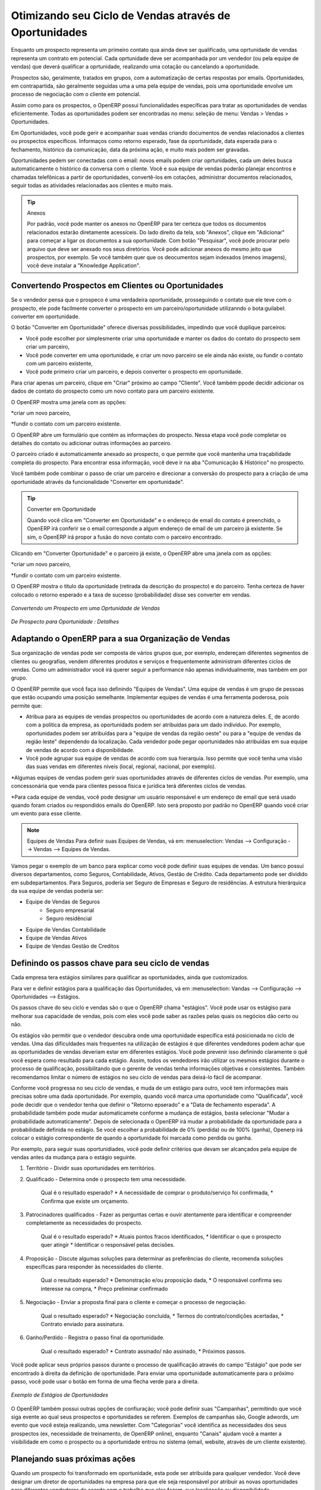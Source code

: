 
.. _part2-crm-opport:

Otimizando seu Ciclo de Vendas através de Oportunidades
=======================================================

Enquanto um prospecto representa um primeiro contato qua ainda deve ser qualificado, uma oprtunidade de vendas representa um contrato em potencial. Cada oprtunidade deve ser acompanhada por um vendedor (ou pela equipe de vendas) que deverá qualificar a oprtunidade, realizando uma cotação ou cancelando a oportunidade. 

Prospectos são, geralmente, tratados em grupos, com a automatização de certas respostas por emails.
Oportunidades, em contrapartida, são geralmente seguidas uma a uma pela equipe de vendas, pois uma oportunidade envolve um processo de negociação com o cliente em potencial.

Assim como para os prospectos, o OpenERP possui funcionalidades específicas para tratar as oportunidades de vendas eficientemente. Todas as oportunidades podem ser encontradas no menu: seleção de menu: Vendas > Vendas > Oportunidades.

Em Oportunidades, você pode gerir e acompanhar suas vendas criando documentos de vendas relacionados a clientes ou prospectos específicos.
Informaços como retorno esperado, fase da oportunidade, data esperada para o fechamento, histórico da comunicação, data da próxima ação, e muito mais podem ser gravadas.

Oportunidades pedem ser conectadas com o email: novos emails podem criar oprtunidades, cada um deles busca automaticamente o histórico da conversa com o cliente.
Você e sua equipe de vendas poderão planejar encontros e chamadas telefônicas a partir de oportunidades, convertê-los em cotações, administrar documentos relacionados, seguir todas as atividades relacionadas aos clientes e muito mais.

.. tip:: Anexos

      Por padrão, você pode manter os anexos no OpenERP para ter certeza que todos os documentos relacionados estarão diretamente acessíceis. 
      Do lado direito da tela, sob "Anexos", clique em "Adicionar" para começar a ligar os documentos a sua oportunidade. Com botão "Pesquisar", você 
      pode procurar pelo arquivo que deve ser anexado nos seus diretórios. Você pode adicionar anexos do mesmo jeito que prospectos, por exemplo.
      Se você também quer que os deocumentos sejam indexados (menos imagens), você deve instalar a "Knowledge Application".

Convertendo Prospectos em Clientes ou Oportunidades
--------------------------------------------------

Se o vendedor pensa que o prospeco é uma verdadeira oportunidade, prosseguindo o contato que ele teve com o prospecto, ele pode facilmente converter o prospecto em um parceiro/oportunidade utilizanndo o bota:guilabel: converter em oportunidade.

O botão "Converter em Oportunidade" oferece diversas possibilidades, impedindo que você duplique parceiros:

* Você pode escolher por simplesmente criar uma oportunidade e manter os dados do contato do prospecto sem criar um parceiro,

* Você pode converter em uma oportunidade, e criar um novo parceiro se ele ainda não existe, ou fundir o contato com um parceiro existente,

* Você pode primeiro criar um parceiro, e depois converter o prospecto em oportunidade. 


Para criar apenas um parceiro, clique em "Criar" próximo ao campo "Cliente". Você também ppode decidir adicionar os dados de contato do prospecto como um novo contato para um parceiro existente.

O OpenERP mostra uma janela com as opções:

*criar um novo parceiro,

*fundir o contato com um parceiro existente.

O OpenERP abre um formulário que contém as informações do prospecto. Nessa etapa você pode completar os detalhes do contato ou adicionar outras informações ao parceiro.

O parceiro criado é automaticamente anexado ao prospecto, o que permite que você mantenha uma traçabilidade completa do prospecto. Para encontrar essa informação, você deve ir na aba "Comunicação & Histórico" no prospecto.

Você também pode combinar o passo de criar um parceiro e direcionar a conversão do prospecto para a criação de uma oportunidade através da funcionalidade "Converter em oportunidade".

.. tip:: Converter em Oportunidade

      Quando você clica em "Converter em Oportunidade" e o endereço de email do contato é preenchido, o OpenERP irá conferir se o email
      corresponde a algum endereço de email de um parceiro já existente. Se sim, o OpenERP irá propor a fusão do novo contato com o parceiro
      encontrado.

Clicando em "Converter Oportunidade" e o parceiro já existe, o OpenERP abre uma janela com as opções:

*criar um novo parceiro,

*fundir o contato com um parceiro existente.

O OpenERP mostra o título da oportunidade (retirada da descrição do prospecto) e do parceiro.
Tenha certeza de haver colocado o retorno esperado e a taxa de sucesso (probabilidade) disse ses converter em vendas.

.. figure:: figure:: images/crm_lead_convert.png
   :scale: 80
   :align: center

   *Convertendo um Prospecto em uma Oprtunidade de Vendas*

.. figure:: images/crm_opport_data.jpeg
   :scale: 100
   :align: center

   *De Prospecto para Oportunidade : Detalhes*

.. _ch-team:


Adaptando o OpenERP para a sua Organização de Vendas
----------------------------------------------------

.. index::
   single: sales

Sua organização de vendas pode ser composta de vários grupos que, por exemplo, endereçam diferentes segmentos de clientes ou geografias, vendem diferentes produtos e serviços e frequentemente administram diferentes ciclos de vendas. Como um administrador você irá querer seguir a performance não apenas individualmente, mas também em por grupo.

O OpenERP permite que você faça isso definindo "Equipes de Vendas". Uma equipe de vendas é um grupo de pessoas que estão ocupando uma posição semelhante. Implementar equipes de vendas é uma ferramenta poderosa, pois permite que:

* Atribua para as equipes de vendas prospectos ou oportunidades de acordo com a natureza deles. E, de acordo com a política da empresa, as oportunidads podem ser atribuídas para um dado indivíduo. Por exemplo, oportunidades podem ser atribuídas para a "equipe de vendas da região oeste" ou para a "equipe de vendas da região leste" dependendo da localização. Cada vendedor pode pegar oportunidades não atribuídas em sua equipe de vendas de acordo com a disponibilidade.

* Você pode agrupar sua equipe de vendas de acordo com sua hierarquia. Isso permite que você tenha uma visão das suas vendas em diferentes níveis (local, regional, nacional, por exemplo).

*Algumas equipes de vendas podem gerir suas oportunidades através de diferentes ciclos de vendas. Por exemplo, uma concessonária que venda para clientes pessoa física e jurídica terá diferentes ciclos de vendas.
 
*Para cada equipe de vendas, você pode designar um usuário responsável e um endereço de email que será usado quando foram criados ou respondidos emails do OpenERP. Isto será proposto por padrão no OpenERP quando você criar um evento para esse cliente.

.. note:: Equipes de Vendas
        Para definir suas Equipes de Vendas, vá em: menuselection: Vendas --> Configuração --> Vendas --> Equipes de Vendas.

Vamos pegar o exemplo de um banco para explicar como você pode definir suas equipes de vendas. Um banco possui diversos departamentos, como Seguros, Contabilidade, Ativos, Gestão de Crédito. Cada departamento pode ser dividido em subdepartamentos. Para Seguros, poderia ser Seguro de Empresas e Seguro de residências. A estrutura hierárquica da sua equipe de vendas poderia ser:

* Equipe de Vendas de Seguros
     * Seguro empresarial
     * Seguro residêncial

* Equipe de Vendas Contabilidade

* Equipe de Vendas Ativos

* Equipe de Vendas Gestão de Creditos

Definindo os passos chave para seu ciclo de vendas
--------------------------------------------------

Cada empresa tera estágios similares para qualificar as oportunidades, ainda que customizados.

Para ver e definir estágios para a qualificação das Oportunidades, vá em :menuselection: Vandas --> Configuração --> Oportunidades --> Estágios.

Os passos chave do seu ciclo e vendas são o que o OpenERP chama "estágios". Você pode usar os estágiso para melhorar sua capacidade de vendas, pois com eles você pode saber as razões pelas quais os negócios dão certo ou não.

Os estágios vão permitir que o vendedor descubra onde uma oportunidade específica está posicionada no ciclo de vendas. Uma das dificuldades mais frequentes na utilização de estágios é que diferentes vendedores podem achar que as oportunidades de vendas deveriam estar em diferentes estágios. Você pode prevenir isso definindo claramente o quê você espera como resultado para cada estágio. Assim, todos os vendedores irão utilizar os mesmos estágios durante o processo de qualificação, possibilitando que o gerente de vendas tenha informações objetivas e consistentes. Também recomendamos limitar o número de estágios no seu ciclo de vendas para deixá-lo fácil de acompanar.

Conforme você progressa no seu ciclo de vendas, e muda de um estágio para outro, você tem informações mais precisas sobre uma dada oportunidade. Por exemplo, quando você marca uma oportunidade como "Qualificada", você pode decidir que o vendedor tenha que definir o "Retorno epserado" e a "Data de fechamento esperada". A probabilidade também pode mudar automaticamete conforme a mudança de estágios, basta selecionar "Mudar a probabilidade automaticamente". Depois de selecionada o OpenERP irá mudar a probabilidade da oportunidade para a probabilidade definida no estágio. Se você escolher a probabilidade de 0% (perdida) ou de 100% (ganha), Openerp irá colocar o estágio correspondente de quando a oportunidade foi marcada como perdida ou ganha.

Por exemplo, para seguir suas oportunidiades, você pode definir critérios que devam ser alcançados pela equipe de vendas antes da mudança para o estágio seguinte.

1. Território - Dividir suas oportunidades em territórios.

2. Qualificado - Determina onde o prospecto tem uma necessidade.

    Qual é o resultado esperado?
    * A necessidade de comprar o produto/serviço foi confirmada,
    * Confirma que existe um orçamento.

3. Patrocinadores qualificados - Fazer as perguntas certas e ouvir atentamente para identificar e compreender completamente as necessidades do prospecto.

    Qual é o resultado esperado?
    * Atuais pontos fracos identificados,
    * Identificar o que o prospecto quer atingir
    * Identificar o responsável pelas decisões.

4. Proposição - Discute algumas soluções para determinar as preferências do cliente, recomenda soluções específicas para responder às necessidades do cliente.

    Qual o resultado esperado?
    * Demonstração e/ou proposição dada,
    * O responsável confirma seu interesse na compra,
    * Preço preliminar confirmado

5. Negociação - Enviar a proposta final para o cliente e começar o processo de negociação.
    
    Qual o resultado esperado? 
    * Negociação concluída,
    * Termos do contrato/condições acertadas,
    * Contrato enviado para assinatura.
    
6. Ganho/Perdido - Registra o passo final da oportunidade.

    Qual o resultado esperado?
    * Contrato assinado/ não assinado,
    * Próximos passos.
    

Você pode aplicar seus próprios passos durante o processo de qualificação através do campo "Estágio" que pode ser encontrado à direita da definição de oportunidade. Para enviar uma oportunidade automaticamente para o próximo passo, você pode usar o botão em forma de uma flecha verde para a direita.

.. figure:: images/crm_opport_stages.jpeg
   :scale: 100
   :align: center

   *Exemplo de Estágios de Oportunidades*

O OpenERP também possui outras opções de confiuração; você pode definir suas "Campanhas", permitindo que você siga evente ao qual seus prospectos e oportunidades se referem. Exemplos de campanhas são, Google adwords, um evento que você esteja realizando, uma newsletter.
Com "Categorias" você identifica as necessidades dos seus prospectos (ex, necessidade de treinamento, de OpenERP online), enquanto "Canais" ajudam você a manter a visibilidade em como o prospecto ou a oportunidade entrou no sistema (email, website, através de um cliente existente).

Planejando suas próximas ações
------------------------------

Quando um prospecto foi transformado em oportunidade, esta pode ser atribuída para qualquer vendedor. Você deve designar um diretor de oportunidades na empresa para que ele seja responsável por atribuir as novas oportunidades para diferentes vendedores de acordo com o trabalho que eles fazem, sua localização ou disponibilidade.

O OpenERP, também permite que você automatise esses passos no sue ciclo de vendas. Com "Automatizar regras" você pode dizer ao sistema, por exemplo, para automaticamente atribuir oportunidades para um vendedor ou para mudar o status de uma oportunidade de acordo com critérios específicos.

.. note:: Ações Automatizadas

       Para acessar as regras do CRM, use :menuselection: Vendas 
       To access the CRM rules, use the :menuselection:`Sales --> Configuration --> Automated Actions --> Automated Actions` menu.




Vamos dar um exemplo do que você pode fazer com as Ações Automatizadas. Suponha que você quer atribuir as oprtunidades no setor de TI diretamente para Thomas, seu vendedor do setor de TI. Thomas deverá receber automaticamente a oportunidade quando um prospecto for convertido em uma, através do botão "Converter em Oportunidade", na tela de *Prospectos*. Isso pode ser definido no campo "Objeto" no formulário "Ações Automatizadas"; basta escolher "Converter/Fusionar Oportunidade".


As capturas de tela abaixo ilustram como você deve fazer para que o OpenERP faça isso automaticamente para você. 

*Step 1*

.. figure:: images/crm_autom_act1.jpeg
   :scale: 100
   :align: center

   *Conditions Tab of Automated Actions*

*Step 2*

.. figure:: images/crm_autom_act2.jpeg
   :scale: 100
   :align: center

   *Actions Tab of Automated Actions*

Quando você responde a uma oportunidade da aba "Comunicação & História", você pode diretamente mudar o status da oportunidade. Você também pode adicionar um CC global, mesmo com múltiplos emails separados por ';'. Isso garante que quando um email sobre essa oportunidade é enviado, todas as pessoas que estão no CC global serão notificadas.


Planejar suas próximas ações também se refere ao preenchimento de campos ou à realização de ações manualmente, sem a interferência de regras automatizadas. É importante que você preencha todos os campos oportunidade com precisão. Para garantir um bom acompanhamento e priorizar suas oportunidades, certifique-se de registrar a "Data da próxima ação" e a "Próxima Ação" em Oportunidade. Na tela *Oportunidades*, você pode agrupar seus resultados de pesquisa por esses campos, para que você saiba exatamente como planejar o seu trabalho.

Você pode usar os filtros para agrupar por "Prioridade" e então clicar na coluna  ``Data da próxima ação" para classificar pela data da próxima ação e para facilmente acompanhar suas oportunidades e saber exatamente o que você tem que fazer.


Planejando suas reuniões e chamadas telefônicas 
-----------------------------------------------

Planejar suas reuniões e chamadas não só permite estruturar seu trabalho, mas também melhorar suas habilidades de vendas, aprendendo com o histórico de suas chamadas e reuniões. Para ambas, você pode inserir um relatório completo sobre o quê foi discutido!

Como explicado no capítulo :ref:`crm-flow`, você pode agendar uma reunião diretamente de uma oportunidade. Quando você cria uma reunião de uma oportunidade, os campos relacionados serão preenchidos a partir da oportunidade.

Para facilitar a leitura, Thomas irá agendar uma nova reunião a partir de uma oportunidade aqui e definir Luc, o gerente de vendas, como a pessoa responsável pela reunião. Ele quer enviar um lembrete a Luc 1 dia antes da reunião começar.

.. note:: Programar uma reunião a partir de uma oportunidade

   Para planejar a reunião, Thomas clica no botão 'Agendar Reunião' em "Oportunidade" e depois clica no botão "Semana" na visão de Calendário. Ele usa a função de arrastar e soltar para agendar a reunião para Luc. Ele planeja a próxima reunião para quarta-feira 14:00-3:00. Ele coloca Luc como a pessoa responsável e define um lembrete para ser enviado um dia antes do início da reunião. Ele também altera a "Data da próxima Ação" na oportunidade para a data da reunião.

Você também pode agendar uma reunião diretamente de um formulário *cliente*. Vá no Cliente para quem você deseja agendar uma reunião e abra a exibição de formulário. Na lista de ações no lado direito da tela, clique em agendar uma reunião. Se você ficar na vista "Mês" do calendário, você só terá que clicar no dia em que você deseja que a reunião seja planejada, vamos dizer que quinta-feira em duas semanas. Um formulário reunião será exibido, com o nome do cliente e a data preenchida.

Outra forma de introduzir um pedido de reunião, é usar diretamente o calendário de reuniões a partir do menu: menuselection: `Vendas -> Reuniões -> Reuniões`. Você pode usar mensais, semanais ou diárias para planejar uma reunião, selecionando os botões correspondentes. Você também pode clicar em um dia na janela Navegador para agendar uma reunião.

Na janela **Reunião**, insira os dados de reunião, tais como resumo da reunião, tipo, duração. Nas exibições semanais e diárias, você também pode pressionar o botão esquerdo do mouse no calendário e deslizar o mouse para criar um evento de várias horas. O OpenERP em seguida abrirá uma tela de entrada para uma nova reunião.
Você pode adicionar lembretes (ou `` Alarmes ``) para as suas reuniões e enviar convites, seja para pessoas de sua própria empresa, contatos parceiros ou pessoas externas (apenas especificar o endereço de e-mail diretamente no convite). Você pode enviar convites antes ou após a confirmação de uma reunião. Quer a partir da reunião em si ou a partir d visão "Convites para eventos" no menu: menuselection: `Vendas -> Configuração -> Calendário - Convites> Evento`, você pode acompanhar e alterar o status do participante. Se você não puder comparecer a uma reunião, você pode delegá-la a um de seus colegas.

.. tip:: Alarmes ou Lembretes de Reuniões

     Adicione seus próprios alarmes através de: menuselection: `Vendas -> Configuração -> Calendário -> Alarmes`. Você pode querer ser avisado com uma semana de antecedência da reunião, então tudo que você tem a fazer é criar seu próprio alarme. A imagem abaixo mostra como fazer isso.
     
.. figure:: images/alarm.jpeg
   :scale: 100
   :align: center

   *Defining your Own Alarms*
     
.. figure:: images/crm_meeting_form.png
   :scale: 100
   :align: center

   *Criando uma nova Reunião*

Você pode notar diferentes cores e estilos no calendário. Isso é porque o OpenERP distingue entre eventos recorrentes, eventos que ocorrem em diversos dias e eventos que só acontecem uma vez.
Eventos que ocorrem em diversos dias têm um fundo colorido, enquanto que os eventos únicos têm uma única fonte colorida. Cada evento tem uma cor que representa o usuário que criou a reunião. Você pode filtrar os diferentes usuários selecionando-os na lista à direita da tela.

.. figure:: images/crm_calendar_month.png
   :scale: 90
   :align: center

   *Monthly Meeting Calendar*

.. figure:: images/crm_calendar_week.png
   :scale: 90
   :align: center

   *Weekly Meeting Calendar*

.. index:: calendários

Você pode alterar a visão de Calendário para reuniões e retornar à visão de formulário, de lista, ou gantt usando os botões na parte superior direita. Ferramentas usuais OpenERP de busca e filtros permitem filtrar os eventos exibidos no calendário, ou, por exemplo, exibir o calendário para apenas alguns funcionários de cada vez.

.. tip:: Parceiros relacionados

      Quando você passa o cursor do mouse sobre uma reunião na visão Calendário, o parceiro relacionado e a equipe de vendas será exibida.

É claro que você pode acessar este calendário OpenERP do seu smartphone. Para mais informações sobre esse recurso, consulte o capítulo: ref: `ch-sync1`.

O OpenERP também permite que você gerencie a entrada (inbound `) e a saída (outbound` `) das chamadas. Mesmo a partir da visão de lista **Chamadas**, você pode editar diretamente uma chamada (mudar o status, convertê-la em uma oportunidade ou agendar uma reunião). Para cada chamada, você pode criar notas sobre o resultado. Enquanto no telefone com seu prospecto ou cliente, você pode diretamente agendar uma reunião, marcar uma nova chamada ou converter a sua chamada para uma oportunidade. Não há necessidade de você se deslocar para vários menus para fazer o que você precisa: planeje uma ação como resultado da sua chamada.

O Gerenciamento de chamadas pode ser usado para outras necessidades de planejamento, tais como:

* Entrar chamadas de clientes para que você mantenha um registro da comunicação conectada a um parceiro ou uma
   oportunidade de vendas,

* Chamar uma grande lista de prospectos,

* Agendar chamadas recorrentes ou próximas ações.

.. note:: Agendando uma Chamada diretamente

       Ir para: menuselection: `Vendas - Chamadas> Telefone -> 'Inbound' para registar as chamadas recebidas ou  'Outbound' para registrar chamadas de saída.

O telefonema será visível na aba Histórico do formulário **Parceiro** e dará uma visibilidade completa dos eventos para um cliente ou fornecedor.

É claro que o OpenERP também permite que você programe uma chamada de telefone diretamente de um formulário  **Oportunidade** através do botão "Agenda / registro de chamadas".

.. note:: Chamadas no Calendário de Reuniões

       Para ter um calendário com as suas reuniões e suas chamadas, você pode escolher entrar telefonemas como uma reunião, como um tipo de reunião específica, "Chamadas telefônicas".

Agendando datas de enceramento
------------------------------

Para acompanhar o pipeline de vendas, você deve digitar a data de encerramento prevista para cada oportunidade. Ao fazer isso, a partir da tela **Oportunidades** você pode facilmente filtrar a sua pipeline por `` Encerramento esperado `` (botão no agrupar por). Esta é uma maneira clara para prever as receitas esperadas. Você também pode usar esse filtro para verificar se a data de encerramento prevista foi definida.

Adicionando uma data limite esperada, a equipe de vendas pode gerenciar o processo de vendas mais eficiente e eficazmente.

.. figure::  images/crm_opport_closing.jpeg
   :align: center
   :scale: 100

   *Closing Dates*

.. Copyright © Open Object Press. All rights reserved.

.. You may take electronic copy of this publication and distribute it if you don't
.. change the content. You can also print a copy to be read by yourself only.

.. We have contracts with different publishers in different countries to sell and
.. distribute paper or electronic based versions of this book (translated or not)
.. in bookstores. This helps to distribute and promote the OpenERP product. It
.. also helps us to create incentives to pay contributors and authors using author
.. rights of these sales.

.. Due to this, grants to translate, modify or sell this book are strictly
.. forbidden, unless Tiny SPRL (representing Open Object Press) gives you a
.. written authorisation for this.

.. Many of the designations used by manufacturers and suppliers to distinguish their
.. products are claimed as trademarks. Where those designations appear in this book,
.. and Open Object Press was aware of a trademark claim, the designations have been
.. printed in initial capitals.

.. While every precaution has been taken in the preparation of this book, the publisher
.. and the authors assume no responsibility for errors or omissions, or for damages
.. resulting from the use of the information contained herein.

.. Published by Open Object Press, Grand Rosière, Belgium

